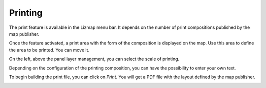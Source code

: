 Printing
========

The print feature is available in the Lizmap menu bar. It depends on the number of print compositions published by the map publisher.

.. image:: /images/user-guide-14-print-menu.jpg
   :align: center
   :scale: 80%

Once the feature activated, a print area with the form of the composition is displayed on the map. Use this area to define the area to be printed. You can move it.

.. image:: /images/user-guide-15-print-zone.jpg
   :align: center
   :scale: 80%

On the left, above the panel layer management, you can select the scale of printing.

.. image:: /images/user-guide-16-print-scale.jpg
   :align: center
   :scale: 80%

Depending on the configuration of the printing composition, you can have the possibility to enter your own text.

.. image:: /images/user-guide-17-print-input.jpg
   :align: center
   :scale: 80%

To begin building the print file, you can click on *Print*. You will get a PDF file with the layout defined by the map publisher.

.. image:: /images/user-guide-18-print-result.jpg
   :align: center
   :scale: 80%
